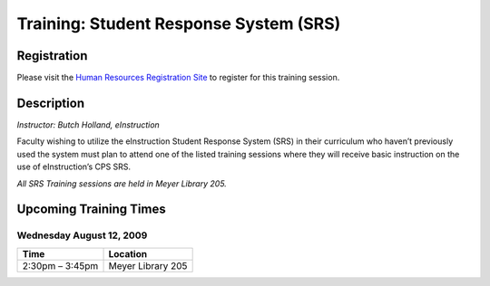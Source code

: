 =======================================
Training: Student Response System (SRS)
=======================================

Registration
============

Please visit the `Human Resources Registration Site <https://www.secure.missouristate.edu/idp/courses/IDP5100.asp?Code=ETC210&who=ETC>`_ to register for this training session.

Description
===========

| *Instructor: Butch Holland, eInstruction*

Faculty wishing to utilize the eInstruction Student Response System (SRS) in their curriculum who haven’t previously used the system must plan to attend one of the listed training sessions where they will receive basic instruction on the use of eInstruction’s CPS SRS.

*All SRS Training sessions are held in Meyer Library 205.*

Upcoming Training Times
=======================

Wednesday August 12, 2009
-------------------------

+---------------------------+---------------------------+
| Time                      | Location                  |
+===========================+===========================+
| 2:30pm – 3:45pm           | Meyer Library 205         |
+---------------------------+---------------------------+